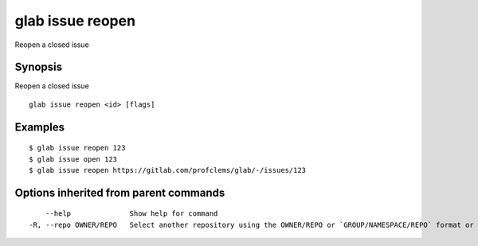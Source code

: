 .. _glab_issue_reopen:

glab issue reopen
-----------------

Reopen a closed issue

Synopsis
~~~~~~~~


Reopen a closed issue

::

  glab issue reopen <id> [flags]

Examples
~~~~~~~~

::

  $ glab issue reopen 123
  $ glab issue open 123
  $ glab issue reopen https://gitlab.com/profclems/glab/-/issues/123
  

Options inherited from parent commands
~~~~~~~~~~~~~~~~~~~~~~~~~~~~~~~~~~~~~~

::

      --help              Show help for command
  -R, --repo OWNER/REPO   Select another repository using the OWNER/REPO or `GROUP/NAMESPACE/REPO` format or full URL or git URL

